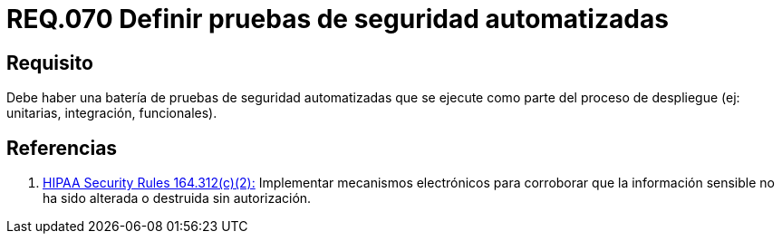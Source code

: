 :slug: rules/070/
:category: rules
:description: En el presente documento se detallan los requerimientos de seguridad relacionados a la gestion de arquitectura lógica dentro de la organización. En este requerimiento se establece la importancia de definir pruebas de seguridad automatizadas y ejecutadas como parte del proceso de despliegue.
:keywords: Pruebas, Automatizar, Despliegue, Integración, Unitarias, Seguridad.
:rules: yes

= REQ.070 Definir pruebas de seguridad automatizadas

== Requisito

Debe haber una batería de pruebas de seguridad automatizadas
que se ejecute como parte del proceso de despliegue
(ej: unitarias, integración, funcionales).


== Referencias

. [[r1]] link:https://www.law.cornell.edu/cfr/text/45/164.312[+HIPAA Security Rules+ 164.312(c)(2):]
Implementar mecanismos electrónicos para corroborar
que la información sensible no ha sido alterada
o destruida sin autorización.
